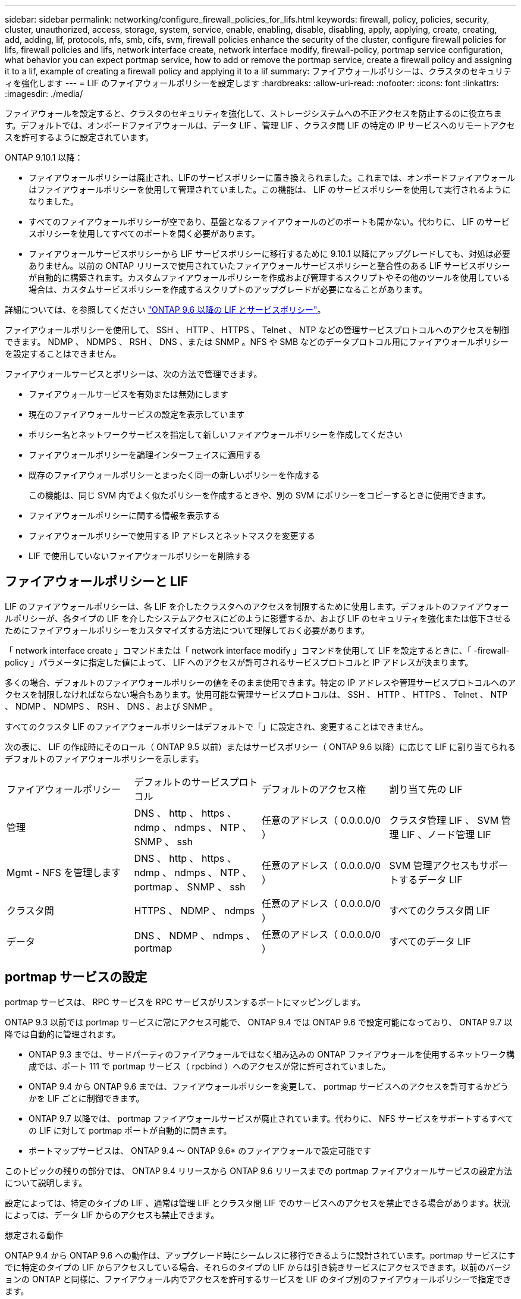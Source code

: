 ---
sidebar: sidebar 
permalink: networking/configure_firewall_policies_for_lifs.html 
keywords: firewall, policy, policies, security, cluster, unauthorized, access, storage, system, service, enable, enabling, disable, disabling, apply, applying, create, creating, add, adding, lif, protocols, nfs, smb, cifs, svm, firewall policies enhance the security of the cluster, configure firewall policies for lifs, firewall policies and lifs, network interface create, network interface modify, firewall-policy, portmap service configuration, what behavior you can expect portmap service, how to add or remove the portmap service, create a firewall policy and assigning it to a lif, example of creating a firewall policy and applying it to a lif 
summary: ファイアウォールポリシーは、クラスタのセキュリティを強化します 
---
= LIF のファイアウォールポリシーを設定します
:hardbreaks:
:allow-uri-read: 
:nofooter: 
:icons: font
:linkattrs: 
:imagesdir: ./media/


[role="lead"]
ファイアウォールを設定すると、クラスタのセキュリティを強化して、ストレージシステムへの不正アクセスを防止するのに役立ちます。デフォルトでは、オンボードファイアウォールは、データ LIF 、管理 LIF 、クラスタ間 LIF の特定の IP サービスへのリモートアクセスを許可するように設定されています。

ONTAP 9.10.1 以降：

* ファイアウォールポリシーは廃止され、LIFのサービスポリシーに置き換えられました。これまでは、オンボードファイアウォールはファイアウォールポリシーを使用して管理されていました。この機能は、 LIF のサービスポリシーを使用して実行されるようになりました。
* すべてのファイアウォールポリシーが空であり、基盤となるファイアウォールのどのポートも開かない。代わりに、 LIF のサービスポリシーを使用してすべてのポートを開く必要があります。
* ファイアウォールサービスポリシーから LIF サービスポリシーに移行するために 9.10.1 以降にアップグレードしても、対処は必要ありません。以前の ONTAP リリースで使用されていたファイアウォールサービスポリシーと整合性のある LIF サービスポリシーが自動的に構築されます。カスタムファイアウォールポリシーを作成および管理するスクリプトやその他のツールを使用している場合は、カスタムサービスポリシーを作成するスクリプトのアップグレードが必要になることがあります。


詳細については、を参照してください link:lifs_and_service_policies96.html["ONTAP 9.6 以降の LIF とサービスポリシー"]。

ファイアウォールポリシーを使用して、 SSH 、 HTTP 、 HTTPS 、 Telnet 、 NTP などの管理サービスプロトコルへのアクセスを制御できます。 NDMP 、 NDMPS 、 RSH 、 DNS 、または SNMP 。NFS や SMB などのデータプロトコル用にファイアウォールポリシーを設定することはできません。

ファイアウォールサービスとポリシーは、次の方法で管理できます。

* ファイアウォールサービスを有効または無効にします
* 現在のファイアウォールサービスの設定を表示しています
* ポリシー名とネットワークサービスを指定して新しいファイアウォールポリシーを作成してください
* ファイアウォールポリシーを論理インターフェイスに適用する
* 既存のファイアウォールポリシーとまったく同一の新しいポリシーを作成する
+
この機能は、同じ SVM 内でよく似たポリシーを作成するときや、別の SVM にポリシーをコピーするときに使用できます。

* ファイアウォールポリシーに関する情報を表示する
* ファイアウォールポリシーで使用する IP アドレスとネットマスクを変更する
* LIF で使用していないファイアウォールポリシーを削除する




== ファイアウォールポリシーと LIF

LIF のファイアウォールポリシーは、各 LIF を介したクラスタへのアクセスを制限するために使用します。デフォルトのファイアウォールポリシーが、各タイプの LIF を介したシステムアクセスにどのように影響するか、および LIF のセキュリティを強化または低下させるためにファイアウォールポリシーをカスタマイズする方法について理解しておく必要があります。

「 network interface create 」コマンドまたは「 network interface modify 」コマンドを使用して LIF を設定するときに、「 -firewall-policy 」パラメータに指定した値によって、 LIF へのアクセスが許可されるサービスプロトコルと IP アドレスが決まります。

多くの場合、デフォルトのファイアウォールポリシーの値をそのまま使用できます。特定の IP アドレスや管理サービスプロトコルへのアクセスを制限しなければならない場合もあります。使用可能な管理サービスプロトコルは、 SSH 、 HTTP 、 HTTPS 、 Telnet 、 NTP 、 NDMP 、 NDMPS 、 RSH 、 DNS 、および SNMP 。

すべてのクラスタ LIF のファイアウォールポリシーはデフォルトで「」に設定され、変更することはできません。

次の表に、 LIF の作成時にそのロール（ ONTAP 9.5 以前）またはサービスポリシー（ ONTAP 9.6 以降）に応じて LIF に割り当てられるデフォルトのファイアウォールポリシーを示します。

|===


| ファイアウォールポリシー | デフォルトのサービスプロトコル | デフォルトのアクセス権 | 割り当て先の LIF 


 a| 
管理
 a| 
DNS 、 http 、 https 、 ndmp 、 ndmps 、 NTP 、 SNMP 、 ssh
 a| 
任意のアドレス（ 0.0.0.0/0 ）
 a| 
クラスタ管理 LIF 、 SVM 管理 LIF 、ノード管理 LIF



 a| 
Mgmt - NFS を管理します
 a| 
DNS 、 http 、 https 、 ndmp 、 ndmps 、 NTP 、 portmap 、 SNMP 、 ssh
 a| 
任意のアドレス（ 0.0.0.0/0 ）
 a| 
SVM 管理アクセスもサポートするデータ LIF



 a| 
クラスタ間
 a| 
HTTPS 、 NDMP 、 ndmps
 a| 
任意のアドレス（ 0.0.0.0/0 ）
 a| 
すべてのクラスタ間 LIF



 a| 
データ
 a| 
DNS 、 NDMP 、 ndmps 、 portmap
 a| 
任意のアドレス（ 0.0.0.0/0 ）
 a| 
すべてのデータ LIF

|===


== portmap サービスの設定

portmap サービスは、 RPC サービスを RPC サービスがリスンするポートにマッピングします。

ONTAP 9.3 以前では portmap サービスに常にアクセス可能で、 ONTAP 9.4 では ONTAP 9.6 で設定可能になっており、 ONTAP 9.7 以降では自動的に管理されます。

* ONTAP 9.3 までは、サードパーティのファイアウォールではなく組み込みの ONTAP ファイアウォールを使用するネットワーク構成では、ポート 111 で portmap サービス（ rpcbind ）へのアクセスが常に許可されていました。
* ONTAP 9.4 から ONTAP 9.6 までは、ファイアウォールポリシーを変更して、 portmap サービスへのアクセスを許可するかどうかを LIF ごとに制御できます。
* ONTAP 9.7 以降では、 portmap ファイアウォールサービスが廃止されています。代わりに、 NFS サービスをサポートするすべての LIF に対して portmap ポートが自動的に開きます。


* ポートマップサービスは、 ONTAP 9.4 ～ ONTAP 9.6* のファイアウォールで設定可能です

このトピックの残りの部分では、 ONTAP 9.4 リリースから ONTAP 9.6 リリースまでの portmap ファイアウォールサービスの設定方法について説明します。

設定によっては、特定のタイプの LIF 、通常は管理 LIF とクラスタ間 LIF でのサービスへのアクセスを禁止できる場合があります。状況によっては、データ LIF からのアクセスも禁止できます。

.想定される動作
ONTAP 9.4 から ONTAP 9.6 への動作は、アップグレード時にシームレスに移行できるように設計されています。portmap サービスにすでに特定のタイプの LIF からアクセスしている場合、それらのタイプの LIF からは引き続きサービスにアクセスできます。以前のバージョンの ONTAP と同様に、ファイアウォール内でアクセスを許可するサービスを LIF のタイプ別のファイアウォールポリシーで指定できます。

この動作を有効にするには、クラスタ内のすべてのノードで ONTAP 9.4 ~ ONTAP 9.6 が実行されている必要があります。影響を受けるのはインバウンドトラフィックのみです。

新しいルールは次のとおりです。

* リリース 9.4 から 9.6 にアップグレードした場合、 ONTAP は、既存のすべてのファイアウォールポリシー（デフォルトまたはカスタム）に portmap サービスを追加します。
* 新しいクラスタ ONTAP や IPspace を作成した場合、 portmap サービスはデフォルトのデータポリシーにのみ追加され、デフォルトの管理ポリシーまたはクラスタ間ポリシーには追加されません。
* 必要に応じて、デフォルトまたはカスタムのポリシーに portmap サービスを追加したり削除したりできます。


.portmapサービスを追加または削除する方法
SVM またはクラスタのファイアウォールポリシーに portmap サービスを追加する（ファイアウォール内でのアクセスを許可する）には、次のように入力します。

「 system services firewall policy create -vserver SVM-policy mgmt | intercluster | data | custom-service portmap 」を使用します

SVM またはクラスタのファイアウォールポリシーから portmap サービスを削除する（ファイアウォール内でのアクセスを禁止する）には、次のように入力します。

「 system services firewall policy delete -vserver SVM-policy mgmt | intercluster | data | custom-service portmap 」を参照してください

既存の LIF にファイアウォールポリシーを適用するには、 network interface modify コマンドを使用します。コマンド構文全体については、を参照してください link:http://docs.netapp.com/ontap-9/topic/com.netapp.doc.dot-cm-cmpr/GUID-5CB10C70-AC11-41C0-8C16-B4D0DF916E9B.html["ONTAP 9 のコマンド"^]。



== ファイアウォールポリシーを作成して LIF に割り当てます

LIF を作成するときに、デフォルトのファイアウォールポリシーが割り当てられます。多くの場合、ファイアウォールのデフォルト設定をそのまま使用でき、変更する必要はありません。LIF にアクセスできるネットワークサービスや IP アドレスを変更する場合は、カスタムファイアウォールポリシーを作成して LIF に割り当てることができます。

.このタスクについて
* 「 policy 'name 'd ata, 'intercluster ’ , 'cluster' 」、または「 m GMT' 」を使用してファイアウォールポリシーを作成することはできません。
+
これらの値は、システム定義のファイアウォールポリシー用に予約されています。

* クラスタ LIF のファイアウォールポリシーを設定したり変更したりすることはできません。
+
クラスタ LIF のファイアウォールポリシーは、どのサービスタイプでも 0.0.0.0/0 に設定されます。

* ポリシーからサービスを削除する必要がある場合は、既存のファイアウォールポリシーを削除してから、新しいポリシーを作成する必要があります。
* クラスタで IPv6 が有効になっている場合は、 IPv6 アドレスを使用してファイアウォールポリシーを作成できます。
+
IPv6 を有効にすると、「 data 」、「 intercluster 」、および「 m GMT 」のファイアウォールポリシーには、許可されるアドレスのリストに「 : /0 」という IPv6 ワイルドカードが含まれます。

* System Manager を使用してクラスタ全体のデータ保護機能を設定するときは、許可されるアドレスのリストにクラスタ間 LIF の IP アドレスを含め、必ず、クラスタ間 LIF と会社所有のファイアウォールの両方で HTTPS サービスを許可してください。
+
デフォルトでは、「 intercluster 」ファイアウォールポリシーはすべての IP アドレスからのアクセスを許可し（ 0.0.0.0/0 、または IPv6 の場合は ::/0 ）、 HTTPS 、 NDMP 、および NDMPS サービスを有効にします。このデフォルトポリシーを変更する場合や、クラスタ間 LIF の独自のファイアウォールポリシーを作成する場合は、許可されるアドレスのリストに各クラスタ間 LIF の IP アドレスを追加して、 HTTPS サービスを有効にする必要があります。

* ONTAP 9.6 以降では、 HTTPS および SSH のファイアウォールサービスはサポートされていません。
+
ONTAP 9.6 では、 HTTPS および SSH の管理アクセスに「管理 - https 」および「管理 - ssh 」 LIF サービスを使用できます。



.手順
. 特定の SVM の LIF で使用できるファイアウォールポリシーを作成します。
+
「 system services firewall policy create -vserver vserver_name 」 -policy_policy_policy_policy_name_service_network_service_-allow-list_ip_address /mask_`

+
ファイアウォールポリシーに追加するネットワークサービスごとに上記のコマンドを繰り返して、各サービスで許可される IP アドレスを指定できます。

. 「 system services firewall policy show 」コマンドを使用して、ポリシーが正しく追加されたことを確認します。
. ファイアウォールポリシーを LIF に適用します。
+
「 network interface modify -vserver _vserver_name __ lif_lif_name_-firewall-policy name 」 - 「 firewall 」 - 「 policy_policy_policy_policy_policy_policy_name_`

. network interface show -fields firewall-policy コマンドを使用して、ポリシーが LIF に正しく追加されたことを確認します。


.ファイアウォールポリシーを作成してLIFに適用する例
次のコマンドは、 10.10 サブネットの IP アドレスからの HTTP および HTTPS プロトコルによるアクセスを許可する data_http というファイアウォールポリシーを作成し、 SVM vs1 の data1 という LIF に適用してから、クラスタのすべてのファイアウォールポリシーを表示します。

....
system services firewall policy create -vserver vs1 -policy data_http -service http - allow-list 10.10.0.0/16
....
....
system services firewall policy show

Vserver Policy       Service    Allowed
------- ------------ ---------- -------------------
cluster-1
        data
                     dns        0.0.0.0/0
                     ndmp       0.0.0.0/0
                     ndmps      0.0.0.0/0
cluster-1
        intercluster
                     https      0.0.0.0/0
                     ndmp       0.0.0.0/0
                     ndmps      0.0.0.0/0
cluster-1
        mgmt
                     dns        0.0.0.0/0
                     http       0.0.0.0/0
                     https      0.0.0.0/0
                     ndmp       0.0.0.0/0
                     ndmps      0.0.0.0/0
                     ntp        0.0.0.0/0
                     snmp       0.0.0.0/0
                     ssh        0.0.0.0/0
vs1
        data_http
                     http       10.10.0.0/16
                     https      10.10.0.0/16

network interface modify -vserver vs1 -lif data1 -firewall-policy data_http

network interface show -fields firewall-policy

vserver  lif                  firewall-policy
-------  -------------------- ---------------
Cluster  node1_clus_1
Cluster  node1_clus_2
Cluster  node2_clus_1
Cluster  node2_clus_2
cluster-1 cluster_mgmt         mgmt
cluster-1 node1_mgmt1          mgmt
cluster-1 node2_mgmt1          mgmt
vs1      data1                data_http
vs3      data2                data
....